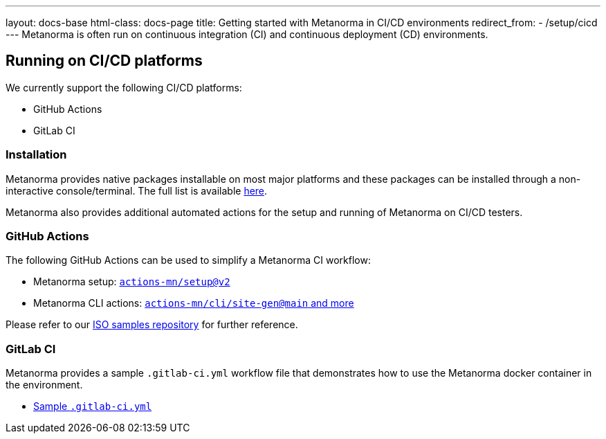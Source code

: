 ---
layout: docs-base
html-class: docs-page
title: Getting started with Metanorma in CI/CD environments
redirect_from:
  - /setup/cicd
---
Metanorma is often run on continuous integration (CI) and continuous deployment
(CD) environments.

== Running on CI/CD platforms

We currently support the following CI/CD platforms:

* GitHub Actions
* GitLab CI

=== Installation

Metanorma provides native packages installable on most major platforms and
these packages can be installed through a non-interactive console/terminal.
The full list is available link:/install/[here].

Metanorma also provides additional automated actions for the setup and running
of Metanorma on CI/CD testers.

=== GitHub Actions

The following GitHub Actions can be used to simplify a Metanorma CI workflow:

* Metanorma setup: https://github.com/marketplace/actions/setup-metanorma[`actions-mn/setup@v2`]

* Metanorma CLI actions: https://github.com/actions-mn/cli[`actions-mn/cli/site-gen@main` and more]

Please refer to our https://github.com/metanorma/mn-samples-iso[ISO samples repository]
for further reference.

=== GitLab CI

Metanorma provides a sample `.gitlab-ci.yml` workflow file that demonstrates
how to use the Metanorma docker container in the environment.

* https://github.com/metanorma/metanorma-build-scripts/blob/master/cimas-config/gh-actions/samples/.gitlab-ci.yml[Sample `.gitlab-ci.yml`]
